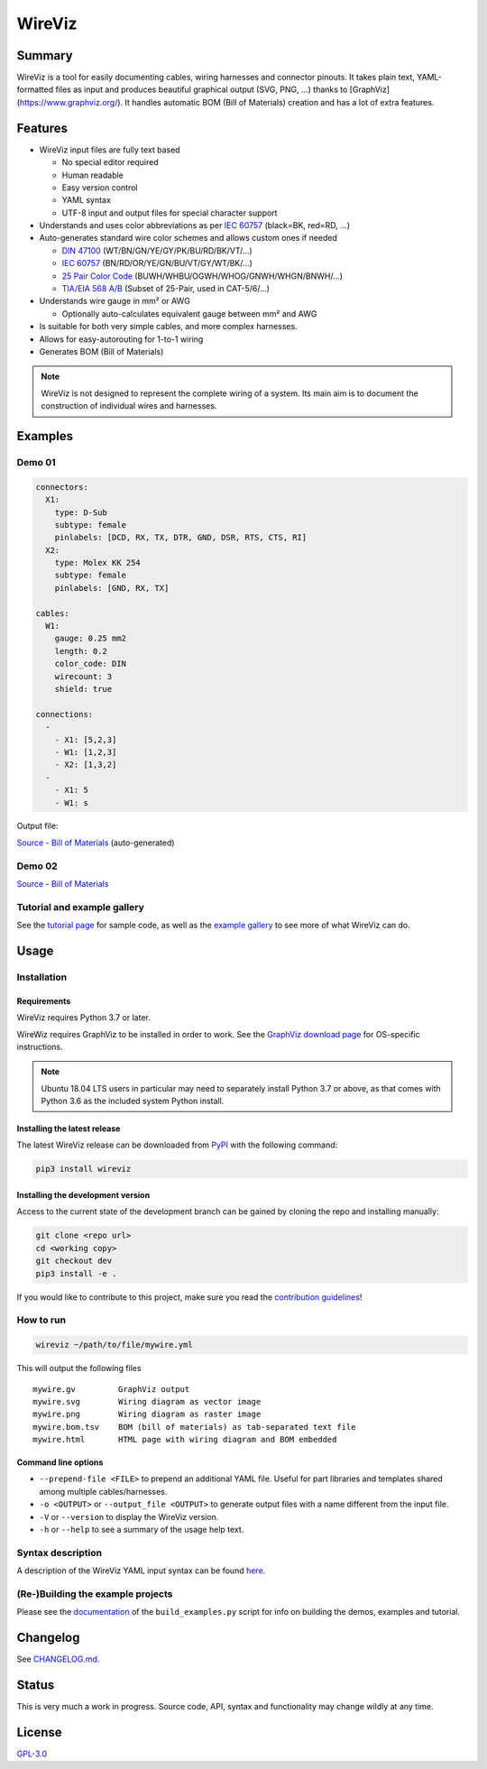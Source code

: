 *******
WireViz
*******


.. image:: https://img.shields.io/pypi/v/wireviz.svg?colorB=blue
  :alt: PyPI - Version
  :target: https://pypi.org/project/wireviz/

.. image:: https://img.shields.io/pypi/pyversions/wireviz.svg?
  :alt: PyPI - Python Version
  :target: https://pypi.org/project/wireviz/

.. image:: https://img.shields.io/pypi/dm/wireviz
  :alt: PyPI - Downloads
  :target: https://pypi.org/project/wireviz/


Summary
=======

WireViz is a tool for easily documenting cables, wiring harnesses and connector pinouts. It takes plain text, YAML-formatted files as input and produces beautiful graphical output (SVG, PNG, ...) thanks to [GraphViz](https://www.graphviz.org/). It handles automatic BOM (Bill of Materials) creation and has a lot of extra features.


Features
========

* WireViz input files are fully text based

  * No special editor required
  * Human readable
  * Easy version control
  * YAML syntax
  * UTF-8 input and output files for special character support

* Understands and uses color abbreviations as per `IEC 60757 <https://en.wikipedia.org/wiki/Electronic_color_code#Color_band_system>`__ (black=BK, red=RD, ...)
* Auto-generates standard wire color schemes and allows custom ones if needed

  * `DIN 47100 <https://en.wikipedia.org/wiki/DIN_47100>`__ (WT/BN/GN/YE/GY/PK/BU/RD/BK/VT/...)
  * `IEC 60757 <https://en.wikipedia.org/wiki/Electronic_color_code#Color_band_system>`__   (BN/RD/OR/YE/GN/BU/VT/GY/WT/BK/...)
  * `25 Pair Color Code <https://en.wikipedia.org/wiki/25-pair_color_code#Color_coding>`__ (BUWH/WHBU/OGWH/WHOG/GNWH/WHGN/BNWH/...)
  * `TIA/EIA 568 A/B <https://en.wikipedia.org/wiki/TIA/EIA-568#Wiring>`__  (Subset of 25-Pair, used in CAT-5/6/...)

* Understands wire gauge in mm² or AWG

  * Optionally auto-calculates equivalent gauge between mm² and AWG

* Is suitable for both very simple cables, and more complex harnesses.
* Allows for easy-autorouting for 1-to-1 wiring
* Generates BOM (Bill of Materials)

.. note:: WireViz is not designed to represent the complete wiring of a system. Its main aim is to document the construction of individual wires and harnesses.

Examples
========

Demo 01
-------

.. code-block:: yaml

  connectors:
    X1:
      type: D-Sub
      subtype: female
      pinlabels: [DCD, RX, TX, DTR, GND, DSR, RTS, CTS, RI]
    X2:
      type: Molex KK 254
      subtype: female
      pinlabels: [GND, RX, TX]

  cables:
    W1:
      gauge: 0.25 mm2
      length: 0.2
      color_code: DIN
      wirecount: 3
      shield: true

  connections:
    -
      - X1: [5,2,3]
      - W1: [1,2,3]
      - X2: [1,3,2]
    -
      - X1: 5
      - W1: s

Output file:

.. image:: ./examples/demo01.png
  :alt: Sample output diagram

`Source <./examples/demo01.yml>`__ - `Bill of Materials <examples/demo01.bom.tsv>`__ (auto-generated)

Demo 02
-------

.. image:: ./examples/demo02.png
  :alt: Wireviz output for demo02

`Source <examples/demo02.yml>`__ - `Bill of Materials <examples/demo02.bom.tsv>`__

Tutorial and example gallery
----------------------------

See the `tutorial page <tutorial/readme.md>`__ for sample code,
as well as the `example gallery <examples/readme.md>`__ to see more of what WireViz can do.

Usage
=====

Installation
------------

Requirements
^^^^^^^^^^^^

WireViz requires Python 3.7 or later.

WireWiz requires GraphViz to be installed in order to work. See the `GraphViz download page <https://graphviz.org/download/>`__ for OS-specific instructions.

.. note:: Ubuntu 18.04 LTS users in particular may need to separately install Python 3.7 or above, as that comes with Python 3.6 as the included system Python install.

Installing the latest release
^^^^^^^^^^^^^^^^^^^^^^^^^^^^^

The latest WireViz release can be downloaded from `PyPI <https://pypi.org/project/wireviz/>`__ with the following command:

.. code::

  pip3 install wireviz

Installing the development version
^^^^^^^^^^^^^^^^^^^^^^^^^^^^^^^^^^

Access to the current state of the development branch can be gained by cloning the repo and installing manually:

.. code::

  git clone <repo url>
  cd <working copy>
  git checkout dev
  pip3 install -e .


If you would like to contribute to this project, make sure you read the `contribution guidelines <CONTRIBUTING.md>`__!

How to run
----------

.. code::

  wireviz ~/path/to/file/mywire.yml

This will output the following files ::

  mywire.gv         GraphViz output
  mywire.svg        Wiring diagram as vector image
  mywire.png        Wiring diagram as raster image
  mywire.bom.tsv    BOM (bill of materials) as tab-separated text file
  mywire.html       HTML page with wiring diagram and BOM embedded


Command line options
^^^^^^^^^^^^^^^^^^^^

- ``--prepend-file <FILE>`` to prepend an additional YAML file. Useful for part libraries and templates shared among multiple cables/harnesses.
- ``-o <OUTPUT>`` or ``--output_file <OUTPUT>`` to generate output files with a name different from the input file.
- ``-V`` or ``--version`` to display the WireViz version.
- ``-h`` or ``--help`` to see a summary of the usage help text.

Syntax description
------------------

A description of the WireViz YAML input syntax can be found `here <syntax.md>`__.


(Re-)Building the example projects
----------------------------------

Please see the `documentation <buildscript.md>`__ of the ``build_examples.py`` script for info on building the demos, examples and tutorial.

Changelog
=========

See `CHANGELOG.md <CHANGELOG.md>`__.

Status
======

This is very much a work in progress. Source code, API, syntax and functionality may change wildly at any time.


License
=======

`GPL-3.0 <LICENSE>`__
